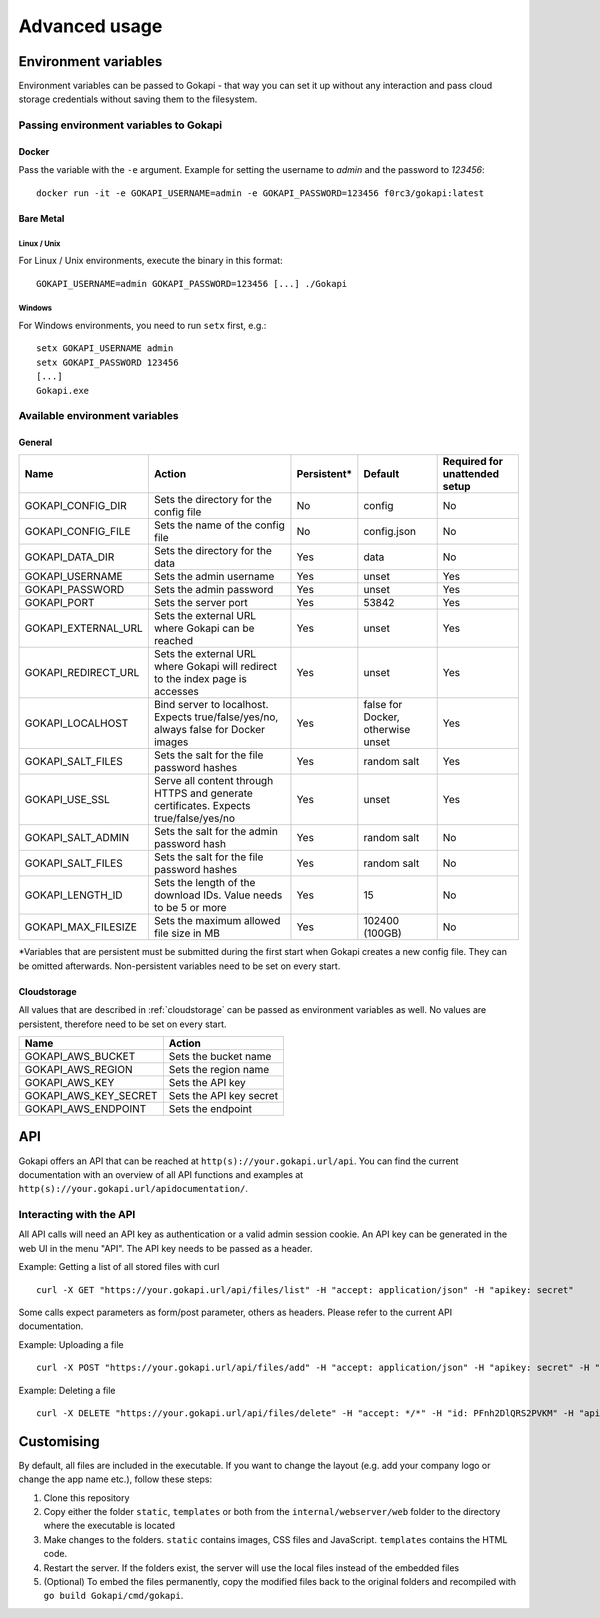 .. _advanced:

================
Advanced usage
================

.. _envvar:

********************************
Environment variables
********************************

Environment variables can be passed to Gokapi - that way you can set it up without any interaction and pass cloud storage credentials without saving them to the filesystem.


.. _passingenv:

Passing environment variables to Gokapi
===============================================


Docker
------

Pass the variable with the ``-e`` argument. Example for setting the username to *admin* and the password to *123456*:
::

 docker run -it -e GOKAPI_USERNAME=admin -e GOKAPI_PASSWORD=123456 f0rc3/gokapi:latest


Bare Metal
----------

Linux / Unix
"""""""""""""

For Linux / Unix environments, execute the binary in this format:
::

  GOKAPI_USERNAME=admin GOKAPI_PASSWORD=123456 [...] ./Gokapi

Windows
""""""""

For Windows environments, you need to run ``setx`` first, e.g.:
::

  setx GOKAPI_USERNAME admin
  setx GOKAPI_PASSWORD 123456
  [...]
  Gokapi.exe




Available environment variables
==================================

General
--------


+---------------------+--------------------------------------------------------------------------------------+-------------+-----------------------------------+-------------------------------+
| Name                | Action                                                                               | Persistent* | Default                           | Required for unattended setup |
+=====================+======================================================================================+=============+===================================+===============================+
| GOKAPI_CONFIG_DIR   | Sets the directory for the config file                                               | No          | config                            | No                            |
+---------------------+--------------------------------------------------------------------------------------+-------------+-----------------------------------+-------------------------------+
| GOKAPI_CONFIG_FILE  | Sets the name of the config file                                                     | No          | config.json                       | No                            |
+---------------------+--------------------------------------------------------------------------------------+-------------+-----------------------------------+-------------------------------+
| GOKAPI_DATA_DIR     | Sets the directory for the data                                                      | Yes         | data                              | No                            |
+---------------------+--------------------------------------------------------------------------------------+-------------+-----------------------------------+-------------------------------+
| GOKAPI_USERNAME     | Sets the admin username                                                              | Yes         | unset                             | Yes                           |
+---------------------+--------------------------------------------------------------------------------------+-------------+-----------------------------------+-------------------------------+
| GOKAPI_PASSWORD     | Sets the admin password                                                              | Yes         | unset                             | Yes                           |
+---------------------+--------------------------------------------------------------------------------------+-------------+-----------------------------------+-------------------------------+
| GOKAPI_PORT         | Sets the server port                                                                 | Yes         | 53842                             | Yes                           |
+---------------------+--------------------------------------------------------------------------------------+-------------+-----------------------------------+-------------------------------+
| GOKAPI_EXTERNAL_URL | Sets the external URL where Gokapi can be reached                                    | Yes         | unset                             | Yes                           |
+---------------------+--------------------------------------------------------------------------------------+-------------+-----------------------------------+-------------------------------+
| GOKAPI_REDIRECT_URL | Sets the external URL where Gokapi will redirect to the index page is accesses       | Yes         | unset                             | Yes                           |
+---------------------+--------------------------------------------------------------------------------------+-------------+-----------------------------------+-------------------------------+
| GOKAPI_LOCALHOST    | Bind server to localhost. Expects true/false/yes/no, always false for Docker images  | Yes         | false for Docker, otherwise unset | Yes                           |
+---------------------+--------------------------------------------------------------------------------------+-------------+-----------------------------------+-------------------------------+
| GOKAPI_SALT_FILES   | Sets the salt for the file password hashes                                           | Yes         | random salt                       | Yes                           |
+---------------------+--------------------------------------------------------------------------------------+-------------+-----------------------------------+-------------------------------+
| GOKAPI_USE_SSL      | Serve all content through HTTPS and generate certificates. Expects true/false/yes/no | Yes         | unset                             | Yes                           |
+---------------------+--------------------------------------------------------------------------------------+-------------+-----------------------------------+-------------------------------+
| GOKAPI_SALT_ADMIN   | Sets the salt for the admin password hash                                            | Yes         | random salt                       | No                            |
+---------------------+--------------------------------------------------------------------------------------+-------------+-----------------------------------+-------------------------------+
| GOKAPI_SALT_FILES   | Sets the salt for the file password hashes                                           | Yes         | random salt                       | No                            |
+---------------------+--------------------------------------------------------------------------------------+-------------+-----------------------------------+-------------------------------+
| GOKAPI_LENGTH_ID    | Sets the length of the download IDs. Value needs to be 5 or more                     | Yes         | 15                                | No                            |
+---------------------+--------------------------------------------------------------------------------------+-------------+-----------------------------------+-------------------------------+
| GOKAPI_MAX_FILESIZE | Sets the maximum allowed file size in MB                                             | Yes         | 102400 (100GB)                    | No                            |
+---------------------+--------------------------------------------------------------------------------------+-------------+-----------------------------------+-------------------------------+

\*Variables that are persistent must be submitted during the first start when Gokapi creates a new config file. They can be omitted afterwards. Non-persistent variables need to be set on every start.

Cloudstorage
-------------

All values that are described in :ref:`cloudstorage` can be passed as environment variables as well. No values are persistent, therefore need to be set on every start.

+-----------------------+-------------------------+
| Name                  | Action                  |
+=======================+=========================+
| GOKAPI_AWS_BUCKET     | Sets the bucket name    |
+-----------------------+-------------------------+
| GOKAPI_AWS_REGION     | Sets the region name    |
+-----------------------+-------------------------+
| GOKAPI_AWS_KEY        | Sets the API key        |
+-----------------------+-------------------------+
| GOKAPI_AWS_KEY_SECRET | Sets the API key secret |
+-----------------------+-------------------------+
| GOKAPI_AWS_ENDPOINT   | Sets the endpoint       |
+-----------------------+-------------------------+


.. _api:

********************************
API
********************************

Gokapi offers an API that can be reached at ``http(s)://your.gokapi.url/api``. You can find the current documentation with an overview of all API functions and examples at ``http(s)://your.gokapi.url/apidocumentation/``.


Interacting with the API
============================


All API calls will need an API key as authentication or a valid admin session cookie. An API key can be generated in the web UI in the menu "API". The API key needs to be passed as a header.

Example: Getting a list of all stored files with curl
::

 curl -X GET "https://your.gokapi.url/api/files/list" -H "accept: application/json" -H "apikey: secret"

Some calls expect parameters as form/post parameter, others as headers. Please refer to the current API documentation.

Example: Uploading a file
::

 curl -X POST "https://your.gokapi.url/api/files/add" -H "accept: application/json" -H "apikey: secret" -H "Content-Type: multipart/form-data" -F "allowedDownloads=1" -F "expiryDays=5" -F "password=" -F "file=@yourfile.dat"

Example: Deleting a file
::

 curl -X DELETE "https://your.gokapi.url/api/files/delete" -H "accept: */*" -H "id: PFnh2DlQRS2PVKM" -H "apikey: secret"



********************************
Customising
********************************

By default, all files are included in the executable. If you want to change the layout (e.g. add your company logo or change the app name etc.), follow these steps:

1. Clone this repository
2. Copy either the folder ``static``, ``templates`` or both from the ``internal/webserver/web`` folder to the directory where the executable is located
3. Make changes to the folders. ``static`` contains images, CSS files and JavaScript. ``templates`` contains the HTML code.
4. Restart the server. If the folders exist, the server will use the local files instead of the embedded files
5. (Optional) To embed the files permanently, copy the modified files back to the original folders and recompiled with ``go build Gokapi/cmd/gokapi``.

